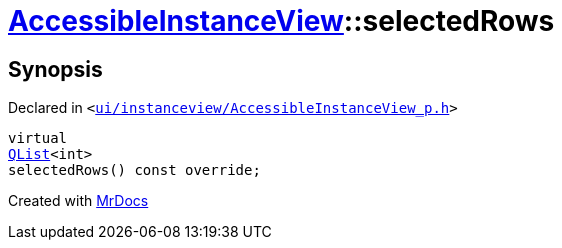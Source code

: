 [#AccessibleInstanceView-selectedRows]
= xref:AccessibleInstanceView.adoc[AccessibleInstanceView]::selectedRows
:relfileprefix: ../
:mrdocs:


== Synopsis

Declared in `&lt;https://github.com/PrismLauncher/PrismLauncher/blob/develop/ui/instanceview/AccessibleInstanceView_p.h#L48[ui&sol;instanceview&sol;AccessibleInstanceView&lowbar;p&period;h]&gt;`

[source,cpp,subs="verbatim,replacements,macros,-callouts"]
----
virtual
xref:QList.adoc[QList]&lt;int&gt;
selectedRows() const override;
----



[.small]#Created with https://www.mrdocs.com[MrDocs]#
